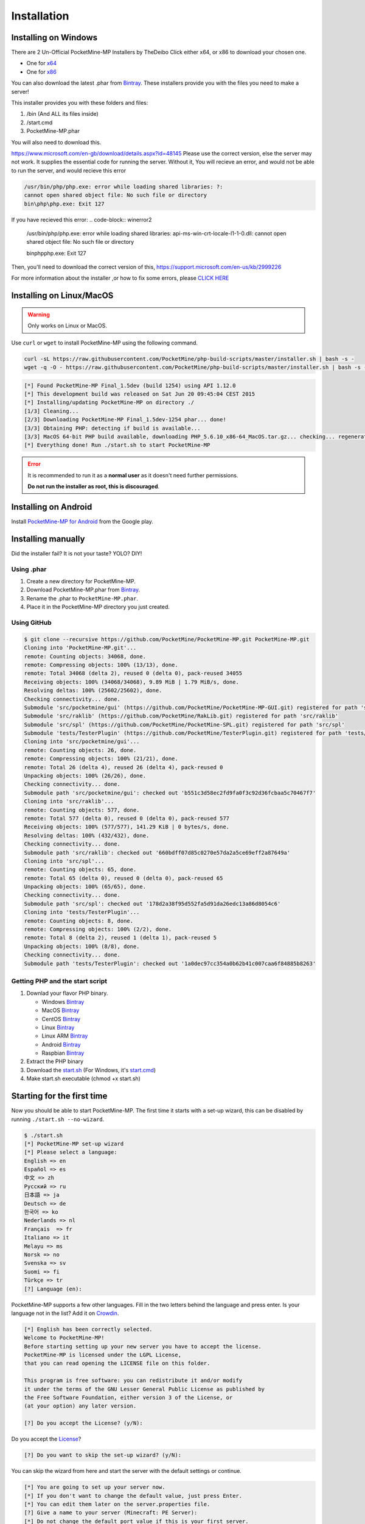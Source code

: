 .. _installation:

Installation
============

Installing on Windows
---------------------

There are 2 Un-Official PocketMine-MP Installers by TheDeibo Click either x64, or x86 to download your chosen one.

- One for `x64 <https://github.com/thedeibo/Windows-PocketMine-MP/raw/master/PocketMine-MP-x64.exe>`_
- One for `x86 <https://github.com/thedeibo/Windows-PocketMine-MP/raw/master/PocketMine-MP-x86.exe>`_
You can also download the latest .phar from `Bintray <https://bintray.com/pocketmine/PocketMine/PocketMine-MP-phar/view#files>`_.
These installers provide you with the files you need to make a server!

This installer provides you with these folders and files:

1. /bin (And ALL its files inside)
2. /start.cmd
3. PocketMine-MP.phar

You will also need to download this.

`https://www.microsoft.com/en-gb/download/details.aspx?id=48145 <https://www.microsoft.com/en-gb/download/details.aspx?id=48145>`_
Please use the correct version, else the server may not work. It supplies the essential code for running the server. Without it, You will recieve an error, and would not be able to run the server, and would recieve this error

.. code-block:: winerror1

	/usr/bin/php/php.exe: error while loading shared libraries: ?:
	cannot open shared object file: No such file or directory
	bin\php\php.exe: Exit 127
	

If you have recieved this error:
.. code-block:: winerror2
	/usr/bin/php/php.exe: error while loading shared libraries: api-ms-win-crt-locale-l1-1-0.dll: cannot open shared object file: 	
	No such file or directory
	
	bin\php\php.exe: Exit 127

Then, you'll need to download the correct version of this, `https://support.microsoft.com/en-us/kb/2999226 <https://support.microsoft.com/en-us/kb/2999226>`_

For more information about the installer ,or how to fix some errors, please `CLICK HERE <https://forums.pocketmine.net/threads/pocketmine-1-6-php7-installer-windows.15493/>`_





Installing on Linux/MacOS
-------------------------
.. warning::
    Only works on Linux or MacOS.

Use ``curl`` or ``wget`` to install PocketMine-MP using the following command.

.. code-block:: sh

	curl -sL https://raw.githubusercontent.com/PocketMine/php-build-scripts/master/installer.sh | bash -s -
	wget -q -O - https://raw.githubusercontent.com/PocketMine/php-build-scripts/master/installer.sh | bash -s -

.. code-block:: sh

  [*] Found PocketMine-MP Final_1.5dev (build 1254) using API 1.12.0
  [*] This development build was released on Sat Jun 20 09:45:04 CEST 2015
  [*] Installing/updating PocketMine-MP on directory ./
  [1/3] Cleaning...
  [2/3] Downloading PocketMine-MP Final_1.5dev-1254 phar... done!
  [3/3] Obtaining PHP: detecting if build is available...
  [3/3] MacOS 64-bit PHP build available, downloading PHP_5.6.10_x86-64_MacOS.tar.gz... checking... regenerating php.ini... done
  [*] Everything done! Run ./start.sh to start PocketMine-MP

.. error::

    It is recommended to run it as a **normal user** as it doesn't need further permissions.

    **Do not run the installer as root, this is discouraged**.

Installing on Android
---------------------

Install `PocketMine-MP for Android`_ from the Google play.

Installing manually
-------------------

Did the installer fail? It is not your taste? YOLO? DIY!

Using .phar
~~~~~~~~~~~

1. Create a new directory for PocketMine-MP.
2. Download PocketMine-MP.phar from `Bintray <https://bintray.com/pocketmine/PocketMine/PocketMine-MP-phar/view#files>`_.
3. Rename the .phar to ``PocketMine-MP.phar``.
4. Place it in the PocketMine-MP directory you just created.

Using GitHub
~~~~~~~~~~~~

.. code::

    $ git clone --recursive https://github.com/PocketMine/PocketMine-MP.git PocketMine-MP.git
    Cloning into 'PocketMine-MP.git'...
    remote: Counting objects: 34068, done.
    remote: Compressing objects: 100% (13/13), done.
    remote: Total 34068 (delta 2), reused 0 (delta 0), pack-reused 34055
    Receiving objects: 100% (34068/34068), 9.89 MiB | 1.79 MiB/s, done.
    Resolving deltas: 100% (25602/25602), done.
    Checking connectivity... done.
    Submodule 'src/pocketmine/gui' (https://github.com/PocketMine/PocketMine-MP-GUI.git) registered for path 'src/pocketmine/gui'
    Submodule 'src/raklib' (https://github.com/PocketMine/RakLib.git) registered for path 'src/raklib'
    Submodule 'src/spl' (https://github.com/PocketMine/PocketMine-SPL.git) registered for path 'src/spl'
    Submodule 'tests/TesterPlugin' (https://github.com/PocketMine/TesterPlugin.git) registered for path 'tests/TesterPlugin'
    Cloning into 'src/pocketmine/gui'...
    remote: Counting objects: 26, done.
    remote: Compressing objects: 100% (21/21), done.
    remote: Total 26 (delta 4), reused 26 (delta 4), pack-reused 0
    Unpacking objects: 100% (26/26), done.
    Checking connectivity... done.
    Submodule path 'src/pocketmine/gui': checked out 'b551c3d58ec2fd9fa0f3c92d36fcbaa5c70467f7'
    Cloning into 'src/raklib'...
    remote: Counting objects: 577, done.
    remote: Total 577 (delta 0), reused 0 (delta 0), pack-reused 577
    Receiving objects: 100% (577/577), 141.29 KiB | 0 bytes/s, done.
    Resolving deltas: 100% (432/432), done.
    Checking connectivity... done.
    Submodule path 'src/raklib': checked out '660bdff07d85c0270e57da2a5ce69eff2a87649a'
    Cloning into 'src/spl'...
    remote: Counting objects: 65, done.
    remote: Total 65 (delta 0), reused 0 (delta 0), pack-reused 65
    Unpacking objects: 100% (65/65), done.
    Checking connectivity... done.
    Submodule path 'src/spl': checked out '178d2a38f95d552fa5d91da26edc13a86d8054c6'
    Cloning into 'tests/TesterPlugin'...
    remote: Counting objects: 8, done.
    remote: Compressing objects: 100% (2/2), done.
    remote: Total 8 (delta 2), reused 1 (delta 1), pack-reused 5
    Unpacking objects: 100% (8/8), done.
    Checking connectivity... done.
    Submodule path 'tests/TesterPlugin': checked out '1a0dec97cc354a0b62b41c007caa6f84885b8263'

Getting PHP and the start script
~~~~~~~~~~~~~~~~~~~~~~~~~~~~~~~~

1. Downlad your flavor PHP binary.

   * Windows `Bintray <https://bintray.com/pocketmine/PocketMine/Windows-PHP-Binaries/view>`_
   * MacOS `Bintray <https://bintray.com/pocketmine/PocketMine/Unix-PHP-Binaries/view#files>`_
   * CentOS `Bintray <https://bintray.com/pocketmine/PocketMine/Unix-PHP-Binaries/view#files>`_
   * Linux `Bintray <https://bintray.com/pocketmine/PocketMine/Unix-PHP-Binaries/view#files>`_
   * Linux ARM `Bintray <https://bintray.com/pocketmine/PocketMine/Unix-PHP-Binaries/view#files>`_
   * Android `Bintray <https://bintray.com/pocketmine/PocketMine/Unix-PHP-Binaries/view#files>`_
   * Raspbian `Bintray <https://bintray.com/pocketmine/PocketMine/Unix-PHP-Binaries/view#files>`_

2. Extract the PHP binary
3. Download the `start.sh <https://raw.githubusercontent.com/PocketMine/PocketMine-MP/master/start.sh>`_ (For Windows, it's `start.cmd <https://raw.githubusercontent.com/PocketMine/PocketMine-MP/master/start.cmd>`_)
4. Make start.sh executable (chmod +x start.sh)

Starting for the first time
---------------------------

Now you should be able to start PocketMine-MP.
The first time it starts with a set-up wizard,
this can be disabled by running ``./start.sh --no-wizard``.

.. code::

    $ ./start.sh
    [*] PocketMine-MP set-up wizard
    [*] Please select a language:
    English => en
    Español => es
    中文 => zh
    Pусский => ru
    日本語 => ja
    Deutsch => de
    한국어 => ko
    Nederlands => nl
    Français  => fr
    Italiano => it
    Melayu => ms
    Norsk => no
    Svenska => sv
    Suomi => fi
    Türkçe => tr
    [?] Language (en):

PocketMine-MP supports a few other languages.
Fill in the two letters behind the language and press enter.
Is your language not in the list? Add it on `Crowdin`_.

.. code::

    [*] English has been correctly selected.
    Welcome to PocketMine-MP!
    Before starting setting up your new server you have to accept the license.
    PocketMine-MP is licensed under the LGPL License,
    that you can read opening the LICENSE file on this folder.

    This program is free software: you can redistribute it and/or modify
    it under the terms of the GNU Lesser General Public License as published by
    the Free Software Foundation, either version 3 of the License, or
    (at your option) any later version.

    [?] Do you accept the License? (y/N):

Do you accept the `License`_?

.. code::

    [?] Do you want to skip the set-up wizard? (y/N):

You can skip the wizard from here and start the server with the default settings or continue.

.. code::

    [*] You are going to set up your server now.
    [*] If you don't want to change the default value, just press Enter.
    [*] You can edit them later on the server.properties file.
    [?] Give a name to your server (Minecraft: PE Server):
    [*] Do not change the default port value if this is your first server.
    [?] Server port (19132):
    [*] The RAM is the maximum amount of memory PocketMine-MP will use. A value of 128-256 MB is recommended
    [?] Server RAM in MB (256):
    [*] Choose between Creative (1) or Survival (0)
    [?] Default Game mode: (0):
    [?] Max. online players (20):
    [*] The spawn protection disallows placing/breaking blocks in the spawn zone except for OPs
    [?] Enable spawn protection? (Y/n):
    [*] An OP is the player admin of the server. OPs can run more commands than normal players
    [?] OP player name (example, your game name):
    [!] You will be able to add an OP user later using /op <player>
    [*] The white-list only allows players in it to join.
    [?] Do you want to enable the white-list? (y/N):
    [!] Query is a protocol used by different tools to get information of your server and players logged in.
    [!] If you disable it, you won't be able to use server lists.
    [?] Do you want to disable Query? (y/N):
    [*] RCON is a protocol to remote connect with the server console using a password.
    [?] Do you want to enable RCON? (y/N):
    [*] Getting your external IP and internal IP
    [!] Your external IP is 87.212.35.149. You may have to port-forward to your internal IP 192.168.0.150
    [!] Be sure to check it, if you have to forward and you skip that, no external players will be able to join. [Press Enter]
    [*] You have finished the set-up wizard correctly
    [*] Check the Plugin Repository to add new features, minigames, or advanced protection to your server
    [*] PocketMine-MP will now start. Type /help to view the list of available commands.

    [Server thread/INFO]: Loading pocketmine.yml...
    [Server thread/INFO]: Loading server properties...
    [Server thread/INFO]: Selected English (eng) as the base language
    [Server thread/INFO]: Starting Minecraft: PE server version v0.11.0 alpha
    [Server thread/NOTICE]: The memory-limit setting has been deprecated.
    [Server thread/NOTICE]: There are new memory settings on pocketmine.yml to tune memory and events.
    [Server thread/NOTICE]: You can also reduce the amount of threads and chunks loaded control the memory usage.
    [Server thread/INFO]: Opening server on 0.0.0.0:19132
    [Server thread/INFO]: This server is running PocketMine-MP version 1.5dev-1254 "活発(Kappatsu)フグ(Fugu)" (API 1.12.0)
    [Server thread/INFO]: PocketMine-MP is distributed under the LGPL License
    [Server thread/INFO]: Preparing level "world"
    [Server thread/INFO]: Starting GS4 status listener
    [Server thread/INFO]: Setting query port to 19132
    [Server thread/INFO]: Query running on 0.0.0.0:19132
    [Server thread/INFO]: Default game type: Survival Mode
    [Server thread/INFO]: Done (19.485s)! For help, type "help" or "?"

The server should have started now and you should be able to join.

.. _GitHub: https://github.com/PocketMine/PocketMine-MP/releases
.. _PHP-Bintray: https://bintray.com/pocketmine/PocketMine/Unix-PHP-Binaries/view#files
.. _PM-Stable: https://github.com/PocketMine/PocketMine-MP/releases
.. _PocketMine-MP for Android: https://play.google.com/store/apps/details?id=net.pocketmine.server
.. _Crowdin: http://translate.pocketmine.net
.. _License: https://github.com/PocketMine/PocketMine-MP/blob/master/LICENSE
